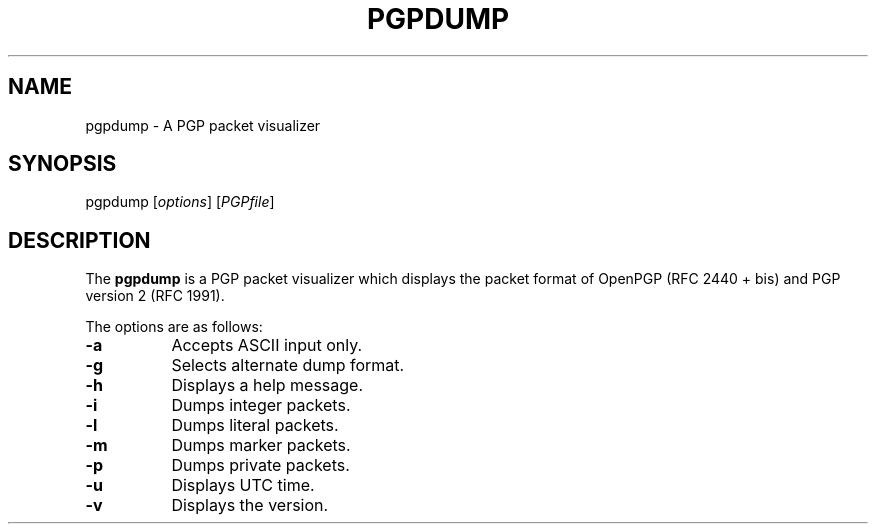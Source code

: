 .\" Copyright (C) 2001 Kazu Yamamoto
.\" All rights reserved.
.\"
.\" Redistribution and use in source and binary forms, with or without
.\" modification, are permitted provided that the following conditions
.\" are met:
.\"
.\" 1. Redistributions of source code must retain the above copyright
.\"    notice, this list of conditions and the following disclaimer.
.\" 2. Redistributions in binary form must reproduce the above copyright
.\"    notice, this list of conditions and the following disclaimer in the
.\"    documentation and/or other materials provided with the distribution.
.\" 3. Neither the name of the team nor the names of its contributors
.\"    may be used to endorse or promote products derived from this software
.\"    without specific prior written permission.
.\"
.\" THIS SOFTWARE IS PROVIDED BY THE TEAM AND CONTRIBUTORS ``AS IS'' AND
.\" ANY EXPRESS OR IMPLIED WARRANTIES, INCLUDING, BUT NOT LIMITED TO, THE
.\" IMPLIED WARRANTIES OF MERCHANTABILITY AND FITNESS FOR A PARTICULAR
.\" PURPOSE ARE DISCLAIMED.  IN NO EVENT SHALL THE TEAM OR CONTRIBUTORS BE
.\" LIABLE FOR ANY DIRECT, INDIRECT, INCIDENTAL, SPECIAL, EXEMPLARY, OR
.\" CONSEQUENTIAL DAMAGES (INCLUDING, BUT NOT LIMITED TO, PROCUREMENT OF
.\" SUBSTITUTE GOODS OR SERVICES; LOSS OF USE, DATA, OR PROFITS; OR
.\" BUSINESS INTERRUPTION) HOWEVER CAUSED AND ON ANY THEORY OF LIABILITY,
.\" WHETHER IN CONTRACT, STRICT LIABILITY, OR TORT (INCLUDING NEGLIGENCE
.\" OR OTHERWISE) ARISING IN ANY WAY OUT OF THE USE OF THIS SOFTWARE, EVEN
.\" IF ADVISED OF THE POSSIBILITY OF SUCH DAMAGE.
.TH PGPDUMP 1 "June 27, 2002"
.SH NAME
pgpdump - A PGP packet visualizer
.\"
.SH SYNOPSIS
pgpdump
.RI [ options ]
.RI [ PGPfile ]
.\"
.SH DESCRIPTION
The
.B pgpdump
is a PGP packet visualizer which displays the packet format
of OpenPGP (RFC 2440 + bis) and PGP version 2 (RFC 1991).
.PP
The options are as follows:
.TP 8
.B \-a
Accepts ASCII input only.
.TP 8
.B \-g
Selects alternate dump format.
.TP 8
.B \-h
Displays a help message.
.TP 8
.B \-i
Dumps integer packets.
.TP 8
.B \-l
Dumps literal packets.
.TP 8
.B \-m
Dumps marker packets.
.TP 8
.B \-p
Dumps private packets.
.TP 8
.B \-u
Displays UTC time.
.TP 8
.B \-v
Displays the version.
.\"
